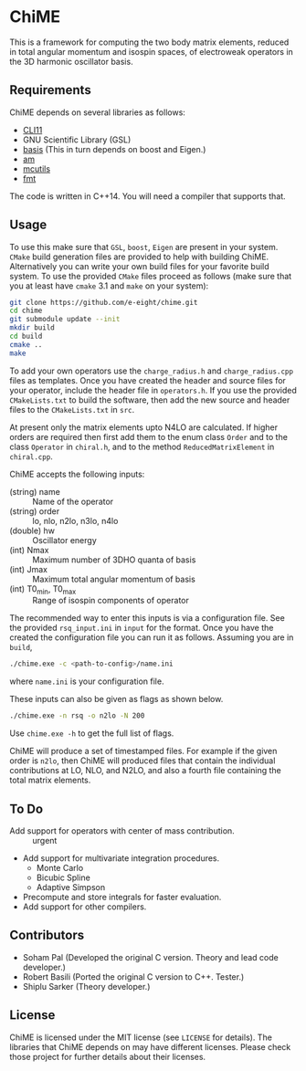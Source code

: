 * ChiME

This is a framework for computing the two body matrix elements, reduced in total
angular momentum and isospin spaces, of electroweak operators in the 3D harmonic
oscillator basis.

** Requirements
ChiME depends on several libraries as follows:
  - [[https://github.com/CLIUtils/CLI11.git][CLI11]]
  - GNU Scientific Library (GSL)
  - [[https://github.com/e-eight/basis.git][basis]] (This in turn depends on boost and Eigen.)
  - [[https://github.com/e-eight/am.git][am]]
  - [[https://github.com/e-eight/am.git][mcutils]]
  - [[https://github.com/fmtlib/fmt][fmt]]
The code is written in C++14. You will need a compiler that supports that.

** Usage
To use this make sure that =GSL=, =boost=, =Eigen= are present in your
system. =CMake= build generation files are provided to help with building ChiME.
Alternatively you can write your own build files for your favorite build system.
To use the provided =CMake= files proceed as follows (make sure that you at least
have =cmake= 3.1 and =make= on your system):
#+BEGIN_SRC bash
  git clone https://github.com/e-eight/chime.git
  cd chime
  git submodule update --init
  mkdir build
  cd build
  cmake ..
  make
#+END_SRC

To add your own operators use the =charge_radius.h= and =charge_radius.cpp= files
as templates. Once you have created the header and source files for your
operator, include the header file in =operators.h=. If you use the provided
=CMakeLists.txt= to build the software, then add the new source and header
files to the =CMakeLists.txt= in =src=.

At present only the matrix elements upto N4LO are calculated. If higher orders
are required then first add them to the enum class =Order= and to the class
=Operator= in =chiral.h=, and to the method =ReducedMatrixElement= in
=chiral.cpp=.

ChiME accepts the following inputs:
  - (string) name :: Name of the operator
  - (string) order :: lo, nlo, n2lo, n3lo, n4lo
  - (double) hw :: Oscillator energy
  - (int) Nmax :: Maximum number of 3DHO quanta of basis
  - (int) Jmax :: Maximum total angular momentum of basis
  - (int) T0_min, T0_max :: Range of isospin components of operator

The recommended way to enter this inputs is via a configuration file. See the
provided =rsq_input.ini= in =input= for the format. Once you have the created
the configuration file you can run it as follows. Assuming you are in =build=,
#+BEGIN_SRC bash
  ./chime.exe -c <path-to-config>/name.ini
#+END_SRC
where =name.ini= is your configuration file.

These inputs can also be given as flags as shown below.
#+BEGIN_SRC bash
  ./chime.exe -n rsq -o n2lo -N 200
#+END_SRC

Use =chime.exe -h= to get the full list of flags.

ChiME will produce a set of timestamped files. For example if the given order is
=n2lo=, then ChiME will produced files that contain the individual contributions
at LO, NLO, and N2LO, and also a fourth file containing the total matrix elements.

** To Do
  - Add support for operators with center of mass contribution. :: urgent
  - Add support for multivariate integration procedures.
    + Monte Carlo
    + Bicubic Spline
    + Adaptive Simpson
  - Precompute and store integrals for faster evaluation.
  - Add support for other compilers.

** Contributors
  - Soham Pal (Developed the original C version. Theory and lead code developer.)
  - Robert Basili (Ported the original C version to C++. Tester.)
  - Shiplu Sarker (Theory developer.)

** License
ChiME is licensed under the MIT license (see =LICENSE= for details). The libraries
that ChiME depends on may have different licenses. Please check those project for
further details about their licenses.
